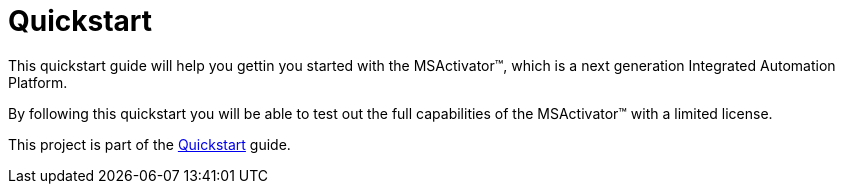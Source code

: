 = Quickstart

This quickstart guide will help you gettin you started with the MSActivator(TM), which is a next generation Integrated Automation Platform. 

By following this quickstart you will be able to test out the full capabilities of the MSActivator(TM) with a limited license.

This project is part of the link:https://ubiqube.com/wp-content/docs/latest/user-guide/quickstart.html[Quickstart] guide.

